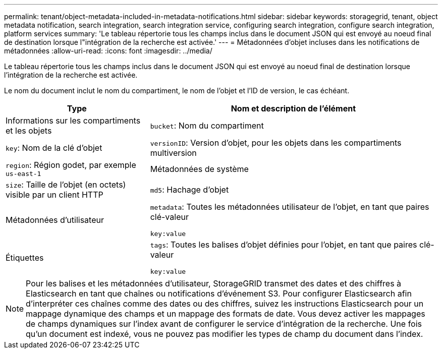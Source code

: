 ---
permalink: tenant/object-metadata-included-in-metadata-notifications.html 
sidebar: sidebar 
keywords: storagegrid, tenant, object metadata notification, search integration, search integration service, configuring search integration, configure search integration, platform services 
summary: 'Le tableau répertorie tous les champs inclus dans le document JSON qui est envoyé au noeud final de destination lorsque l"intégration de la recherche est activée.' 
---
= Métadonnées d'objet incluses dans les notifications de métadonnées
:allow-uri-read: 
:icons: font
:imagesdir: ../media/


[role="lead"]
Le tableau répertorie tous les champs inclus dans le document JSON qui est envoyé au noeud final de destination lorsque l'intégration de la recherche est activée.

Le nom du document inclut le nom du compartiment, le nom de l'objet et l'ID de version, le cas échéant.

[cols="1a,2a"]
|===
| Type | Nom et description de l'élément 


 a| 
Informations sur les compartiments et les objets
 a| 
`bucket`: Nom du compartiment



 a| 
`key`: Nom de la clé d'objet



 a| 
`versionID`: Version d'objet, pour les objets dans les compartiments multiversion



 a| 
`region`: Région godet, par exemple `us-east-1`



 a| 
Métadonnées de système
 a| 
`size`: Taille de l'objet (en octets) visible par un client HTTP



 a| 
`md5`: Hachage d'objet



 a| 
Métadonnées d'utilisateur
 a| 
`metadata`: Toutes les métadonnées utilisateur de l'objet, en tant que paires clé-valeur

`key:value`



 a| 
Étiquettes
 a| 
`tags`: Toutes les balises d'objet définies pour l'objet, en tant que paires clé-valeur

`key:value`

|===

NOTE: Pour les balises et les métadonnées d'utilisateur, StorageGRID transmet des dates et des chiffres à Elasticsearch en tant que chaînes ou notifications d'événement S3. Pour configurer Elasticsearch afin d'interpréter ces chaînes comme des dates ou des chiffres, suivez les instructions Elasticsearch pour un mappage dynamique des champs et un mappage des formats de date. Vous devez activer les mappages de champs dynamiques sur l'index avant de configurer le service d'intégration de la recherche. Une fois qu'un document est indexé, vous ne pouvez pas modifier les types de champ du document dans l'index.
